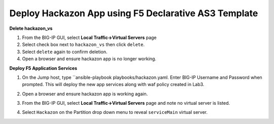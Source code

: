 Deploy Hackazon App using F5 Declarative AS3 Template
-----------------------------------------------------

**Delete hackazon_vs**

#. From the BIG-IP GUI, select **Local Traffic->Virtual Servers** page
#. Select check box next to ``hackazon_vs`` then click ``delete``.
#. Select ``delete`` again to confirm deletion.
#. Open a browser and ensure hackazon app is no longer working.

**Deploy F5 Application Services**

#. On the Jump host, type ``ansible-playbook playbooks/hackazon.yaml.  Enter BIG-IP Username and Password when prompted.  This will deploy the new app services along with waf policy created in Lab3.

   .. image:: ./images/image418.png
      :height: 400px

#. Open a browser and ensure hackazon app is working again.
#. From the BIG-IP GUI, select **Local Traffic->Virtual Servers** page and note no virtual server is listed.
#. Select ``Hackazon`` on the Partition drop down menu to reveal ``serviceMain`` virtual server.

   .. image:: ./images/image418.png
      :height: 400px
